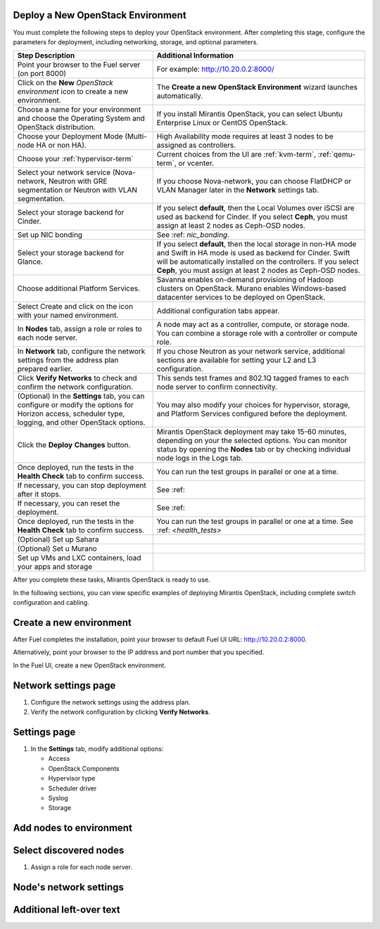 
.. _deploy-environment-ug:

Deploy a New OpenStack Environment
==================================

You must complete the following steps
to deploy your OpenStack environment.
After completing this stage, configure the parameters for deployment,
including networking, storage, and optional parameters.

+----------------------------+-------------------------------------------+
| Step Description           | Additional Information                    |
+============================+===========================================+
| Point your browser to the  | For example: http://10.20.0.2:8000/       |
| Fuel server (on port 8000) |                                           |
+----------------------------+-------------------------------------------+
| Click on the **New**       | The **Create a new OpenStack              |
| *OpenStack environment*    | Environment** wizard launches             |
| icon to create a new       | automatically.                            |
| environment.               |                                           |
+----------------------------+-------------------------------------------+
| Choose a name for your     | If you install Mirantis OpenStack, you can|
| environment and choose the | select Ubuntu Enterprise Linux or CentOS  |
| Operating System and       | OpenStack.                                |
| OpenStack distribution.    |                                           |
+----------------------------+-------------------------------------------+
| Choose your Deployment     | High Availability mode requires at        |
| Mode (Multi-node HA or non | least 3 nodes to be assigned as           |
| HA).                       | controllers.                              |
+----------------------------+-------------------------------------------+
| Choose your                | Current choices from the UI are           |
| :ref:`hypervisor-term`     | :ref:`kvm-term`, :ref:`qemu-term`, or     |
|                            | vcenter.                                  |
+----------------------------+-------------------------------------------+
| Select your network        | If you choose Nova-network, you can       |
| service (Nova-network,     | choose FlatDHCP or VLAN Manager later in  |
| Neutron with GRE           | the **Network** settings tab.             |
| segmentation or Neutron    |                                           |
| with VLAN segmentation.    |                                           |
+----------------------------+-------------------------------------------+
| Select your storage        | If you select **default**, then the Local |
| backend for Cinder.        | Volumes over iSCSI are used as backend for|
|                            | Cinder. If you select **Ceph**, you must  |
|                            | assign at least 2 nodes as Ceph-OSD nodes.|
+----------------------------+-------------------------------------------+
| Set up NIC bonding         | See :ref: `nic_bonding`.                  |
+----------------------------+-------------------------------------------+
| Select your storage        | If you select **default**, then the local |
| backend for Glance.        | storage in non-HA mode and Swift in HA    |
|                            | mode is used as backend for Cinder. Swift |
|                            | will be automatically installed on the    |
|                            | controllers. If you select **Ceph**, you  |
|                            | must assign at least 2 nodes as Ceph-OSD  |
|                            | nodes.                                    |
+----------------------------+-------------------------------------------+
| Choose additional Platform | Savanna enables on-demand provisioning of |
| Services.                  | Hadoop clusters on OpenStack.             |
|                            | Murano enables Windows-based datacenter   |
|                            | services to be deployed on OpenStack.     |
+----------------------------+-------------------------------------------+
| Select Create and click on | Additional configuration tabs appear.     |
| the icon with your named   |                                           |
| environment.               |                                           |
+----------------------------+-------------------------------------------+
| In **Nodes** tab, assign a | A node may act as a controller, compute,  |
| role or roles to each node | or storage node. You can combine          |
| server.                    | a storage role with a controller or       |
|                            | compute role.                             |
+----------------------------+-------------------------------------------+
| In **Network** tab,        | If you chose Neutron as your network      |
| configure the network      | service, additional sections are          |
| settings from the address  | available for setting your L2 and L3      |
| plan prepared earlier.     | configuration.                            |
+----------------------------+-------------------------------------------+
| Click **Verify Networks**  | This sends test frames and 802.1Q         |
| to check and confirm the   | tagged frames to each node server to      |
| network configuration.     | confirm connectivity.                     |
+----------------------------+-------------------------------------------+
| (Optional) In the          | You may also modify your choices for      |
| **Settings** tab, you can  | hypervisor, storage, and Platform         |
| configure or modify the    | Services configured before the            |
| options for Horizon        | deployment.                               |
| access, scheduler type,    |                                           |
| logging, and other         |                                           |
| OpenStack options.         |                                           |
+----------------------------+-------------------------------------------+
| Click the **Deploy**       | Mirantis OpenStack deployment may take    |
| **Changes** button.        | 15-60 minutes, depending on your the      |
|                            | selected options. You can monitor status  |
|                            | by opening the **Nodes** tab or by        |
|                            | checking individual node logs in the Logs |
|                            | tab.                                      |
+----------------------------+-------------------------------------------+
| Once deployed, run the     | You can run the test groups in parallel or|
| tests in the **Health**    | one at a time.                            |
| **Check** tab to confirm   |                                           |
| success.                   |                                           |
+----------------------------+-------------------------------------------+
| If necessary, you can stop | See :ref:                                 |
| deployment after it stops. |                                           |
+----------------------------+-------------------------------------------+
| If necessary, you can      | See :ref:                                 |
| reset the deployment.      |                                           |
+----------------------------+-------------------------------------------+
| Once deployed, run the     | You can run the test groups in parallel or|
| tests in the **Health**    | one at a time.                            |
| **Check** tab to confirm   | See :ref: `<health_tests>`                |
| success.                   |                                           |
+----------------------------+-------------------------------------------+
| (Optional) Set up Sahara   |                                           |
+----------------------------+-------------------------------------------+
| (Optional) Set u Murano    |                                           |
+----------------------------+-------------------------------------------+
| Set up VMs and LXC         |                                           |
| containers, load your apps |                                           |
| and storage                |                                           |
+----------------------------+-------------------------------------------+


After you complete these tasks, Mirantis OpenStack is ready to use.

In the following sections, you can view specific examples of deploying
Mirantis OpenStack, including complete switch configuration and cabling.  

.. see also:: :ref:`Nova-network <novanetwork>`, :ref:`Neutron <neutron>`

Create a new environment
========================

After Fuel completes the installation,
point your browser to default Fuel UI
URL: `http://10.20.0.2:8000 <http://10.20.0.2:8000>`__.

Alternatively, point your browser
to the IP address and port number that you specified.

In the Fuel UI, create a new OpenStack environment.

.. image:: /_images/fuel-wizard.png
   :align: center
   :width: 70%

Network settings page
=====================

#. Configure the network settings using the address plan.

#. Verify the network configuration by clicking **Verify Networks**.


.. image:: /_images/fuel-network-settings.png
   :align: center
   :width: 70%

Settings page
=============

#. In the **Settings** tab, modify additional options:

   * Access

   * OpenStack Components

   * Hypervisor type

   * Scheduler driver

   * Syslog

   * Storage

.. image:: /_images/fuel-settings1.png
   :align: center
   :width: 70%

.. image:: /_images/fuel-settings2.png
   :align: center
   :width: 70%

.. image:: /_images/fuel-settings3.png
   :align: center
   :width: 70%

.. image:: /_images/fuel-settings4.png
   :align: center
   :width: 70%

Add nodes to environment
========================

.. image:: /_images/fuel-nodes.png
   :align: center
   :width: 70%

Select discovered nodes
=======================

#. Assign a role for each node server.

.. image:: /_images/fuel-nodes-selected.png
   :align: center
   :width: 70%

Node's network settings
=======================

.. image:: /_images/fuel-node-network.png
   :align: center
   :width: 70%

Additional left-over text
=========================


